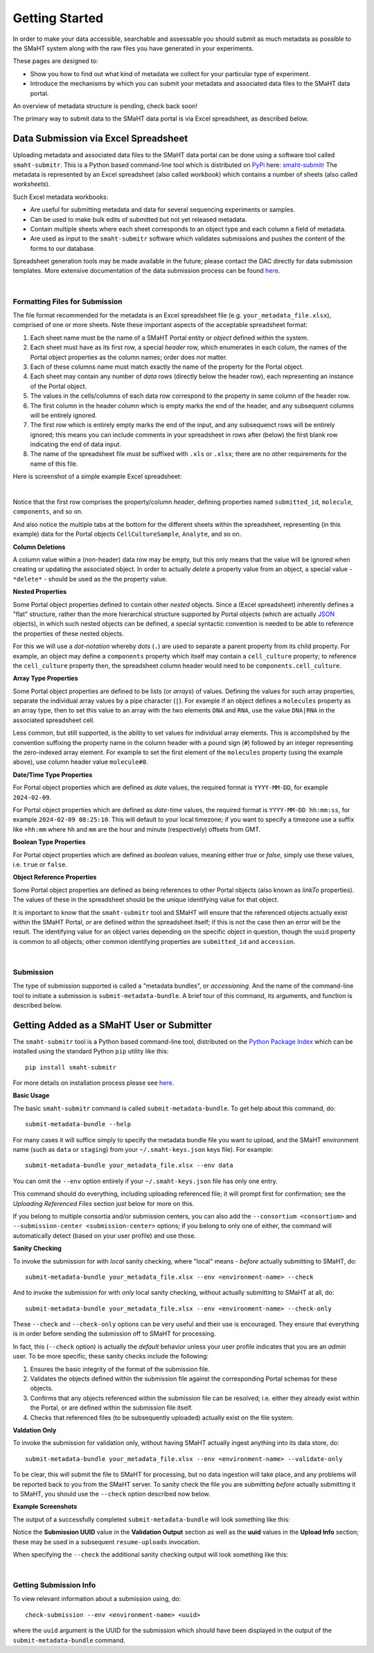 ===============
Getting Started
===============

In order to make your data accessible, searchable and assessable you should submit as much metadata as possible
to the SMaHT system along with the raw files you have generated in your experiments.

These pages are designed to:

* Show you how to find out what kind of metadata we collect for your particular type of experiment.
* Introduce the mechanisms by which you can submit your metadata and associated data files to the SMaHT data portal.

An overview of metadata structure is pending, check back soon!

The primary way to submit data to the SMaHT data portal is via Excel spreadsheet, as described below.


Data Submission via Excel Spreadsheet
^^^^^^^^^^^^^^^^^^^^^^^^^^^^^^^^^^^^^

Uploading metadata and associated data files to the SMaHT data portal can be done using a software tool called ``smaht-submitr``.
This is a Python based command-line tool which is distributed on `PyPi <https://pypi.org/>`_ here: `smaht-submitr <https://pypi.org/project/smaht-submitr/>`_
The metadata is represented by an Excel spreadsheet (also called `workbook`) which contains a number of sheets (also called `worksheets`).

Such Excel metadata workbooks:

* Are useful for submitting metadata and data for several sequencing experiments or samples.
* Can be used to make bulk edits of submitted but not yet released metadata.
* Contain multiple sheets where each sheet corresponds to an object type and each column a field of metadata.
* Are used as input to the ``smaht-submitr`` software which validates submissions and pushes the content of the forms to our database.

Spreadsheet generation tools may be made available in the future; please contact the DAC directly for data submission templates.
More extensive documentation of the data submission process can be found `here <https://submitr.readthedocs.io/en/latest/>`_.

|

Formatting Files for Submission
-------------------------------
The file format recommended for the metadata is an Excel spreadsheet file (e.g. ``your_metadata_file.xlsx``),
comprised of one or more sheets.
Note these important aspects of the acceptable spreadsheet format:

#. Each sheet name must be the name of a SMaHT Portal entity or `object` defined within the system.
#. Each sheet must have as its first row, a special `header` row, which enumerates in each colum, the names of the Portal object properties as the column names; order does `not` matter.
#. Each of these columns name must match exactly the name of the property for the Portal object.
#. Each sheet may contain any number of `data` rows (directly below the header row), each representing an instance of the Portal object.
#. The values in the cells/columns of each data row correspond to the property in same column of the header row. 
#. The first column in the header column which is empty marks the end of the header, and any subsequent columns will be entirely ignored.
#. The first row which is entirely empty marks the end of the input, and any subsequenct rows will be entirely ignored;
   this means you can include comments in your spreadsheet in rows after (below) the first blank row indicating the end of data input.
#. The name of the spreadsheet file must be suffixed with ``.xls`` or ``.xlsx``; there are no other requirements for the name of this file.

Here is screenshot of a simple example Excel spreadsheet: 

.. image:: /static/img/docs/excel_screenshot.png
   :target: /static/img/docs/excel_screenshot.png
   :alt: Excel Spreadsheet Screenshot

|

Notice that the first row comprises the property/column `header`, defining properties named ``submitted_id``, ``molecule``, ``components``, and so on.

And also notice the multiple tabs at the bottom for the different sheets within the spreadsheet,
representing (in this example) data for the Portal objects ``CellCultureSample``, ``Analyte``, and so on.

**Column Deletions**

A column value within a (non-header) data row may be empty, but this only means that the value will be ignored
when creating or updating the associated object. In order to actually `delete` a property value from an object,
a special value - ``*delete*`` - should be used as the the property value.

**Nested Properties**

Some Portal object properties defined to contain other `nested` objects.
Since a (Excel spreadsheet) inherently defines a "flat" structure,
rather than the more hierarchical structure supported by Portal objects (which are actually `JSON <https://en.wikipedia.org/wiki/JSON>`_ objects),
in which such nested objects can be defined,
a special syntactic convention is needed to be able to reference the properties of these nested objects.

For this we will use a `dot-notation` whereby dots (``.``) are used to separate a parent property from its child property.
For example, an object may define a ``components`` property which itself may contain a ``cell_culture`` property;
to reference the ``cell_culture`` property then, the spreadsheet column header would need to be ``components.cell_culture``.

**Array Type Properties**

Some Portal object properties are defined to be lists (or `arrays`) of values.
Defining the values for such array properties, separate the individual array values by a pipe character (``|``).
For example if an object defines a ``molecules`` property as an array type, then to set this
value to an array with the two elements ``DNA`` and ``RNA``, use the value ``DNA|RNA`` in the associated spreadsheet cell.

Less common, but still supported, is the ability to set values for individual array elements.
This is accomplished by the convention suffixing the property name in the column header with
a pound sign (``#``) followed by an integer representing the zero-indexed array element.
For example to set the first element of the ``molecules`` property (using the example above), use column header value ``molecule#0``.

**Date/Time Type Properties**

For Portal object properties which are defined as `date` values,
the required format is ``YYYY-MM-DD``, for example ``2024-02-09``.

For Portal object properties which are defined as `date-time` values,
the required format is ``YYYY-MM-DD hh:mm:ss``, for example ``2024-02-09 08:25:10``.
This will default to your local timezone; if you want to specify a timezone
use a suffix like ``+hh:mm`` where ``hh`` and ``mm`` are the hour and minute (respectively) offsets from GMT.

**Boolean Type Properties**

For Portal object properties which are defined as `boolean` values, meaning either `true` or `false`,
simply use these values, i.e. ``true`` or ``false``.

**Object Reference Properties**

Some Portal object properties are defined as being references to other Portal objects (also known as `linkTo` properties).
The values of these in the spreadsheet should be the unique identifying value for that object.

It is important to know that the ``smaht-submitr`` tool and SMaHT will ensure that the referenced
objects actually exist within the SMaHT Portal, `or` are defined within the spreadsheet itself;
if this is not the case then an error will be the result.
The identifying value for an object varies depending on the specific object in question,
though the ``uuid`` property is common to all objects; other common identifying properties
are ``submitted_id`` and ``accession``.

|

Submission
----------

The type of submission supported is called a "metadata bundles", or `accessioning`.
And the name of the command-line tool to initiate a submission is ``submit-metadata-bundle``.
A brief tour of this command, its arguments, and function is described below.

Getting Added as a SMaHT User or Submitter
^^^^^^^^^^^^^^^^^^^^^^^^^^^^^^^^^^^^^^^^^^

The ``smaht-submitr`` tool is a Python based command-line tool, distributed
on the `Python Package Index <https://pypi.org/project/smaht-submitr/>`_ which can be installed
using the standard Python ``pip`` utility like this::

    pip install smaht-submitr

For more details on installation process please see `here <https://submitr.readthedocs.io/en/latest/>`_.

**Basic Usage**

The basic ``smaht-submitr`` command is called ``submit-metadata-bundle``. To get help about this command, do::

   submit-metadata-bundle --help

For many cases it will suffice simply to specify the metadata bundle file you want to upload,
and the SMaHT environment name (such as ``data`` or ``staging``) from your ``~/.smaht-keys.json`` keys file).
For example::

   submit-metadata-bundle your_metadata_file.xlsx --env data

You can omit the ``--env`` option entirely if your ``~/.smaht-keys.json`` file has only one entry.

This command should do everything, including uploading referenced file; it will prompt first for confirmation;
see the `Uploading Referenced Files` section just below for more on this.

If you belong to
multiple consortia and/or submission centers, you can also add the ``--consortium <consortium>``
and ``--submission-center <submission-center>`` options; if you belong to only one of either,
the command will automatically detect (based on your user profile) and use those.

**Sanity Checking**

To invoke the submission for with `local` sanity checking, where "local" means - `before` actually submitting to SMaHT, do::

   submit-metadata-bundle your_metadata_file.xlsx --env <environment-name> --check

And to invoke the submission for with `only` local sanity checking, without actually submitting to SMaHT at all, do::

   submit-metadata-bundle your_metadata_file.xlsx --env <environment-name> --check-only

These ``--check`` and ``--check-only`` options can be very useful and their use is encouraged.
They ensure that everything is in order before sending the submission off to SMaHT for processing.

In fact, this (``--check`` option) is actually the `default` behavior unless your user profile indicates that you are an `admin` user.
To be more specific, these sanity checks include the following:

#. Ensures the basic integrity of the format of the submission file.
#. Validates the objects defined within the submission file against the corresponding Portal schemas for these objects.
#. Confirms that any objects referenced within the submission file can be resolved; i.e. either they already exist within the Portal, or are defined within the submission file itself.
#. Checks that referenced files (to be subsequently uploaded) actually exist on the file system.

**Valdation Only**

To invoke the submission for validation only, without having SMaHT actually ingest anything into its data store, do::

   submit-metadata-bundle your_metadata_file.xlsx --env <environment-name> --validate-only

To be clear, this `will` submit the file to SMaHT for processing, but no data ingestion will take place, and any problems
will be reported back to you from the SMaHT server. To sanity check the file you are submitting  `before` actually
submitting it to SMaHT, you should use the ``--check`` option described now below.

**Example Screenshots**

The output of a successfully completed ``submit-metadata-bundle`` will look something like this:

.. image:: /static/img/docs/submitr_output.png
    :target: /static/img/docs/submitr_output.png
    :alt: Excel Spreadsheet Screenshot

Notice the **Submission UUID** value in the **Validation Output** section as well as the **uuid** values in the **Upload Info** section;
these may be used in a subsequent ``resume-uploads`` invocation.

When specifying the ``--check`` the additional sanity checking output will look something like this:

.. image:: /static/img/docs/submitr_check.png
    :target: /static/img/docs/submitr_check.png
    :alt: Excel Spreadsheet Screenshot

|

Getting Submission Info
-----------------------
To view relevant information about a submission using, do::

   check-submission --env <environment-name> <uuid>

where the ``uuid`` argument is the UUID for the submission which should have been displayed in the output of the ``submit-metadata-bundle`` command.
